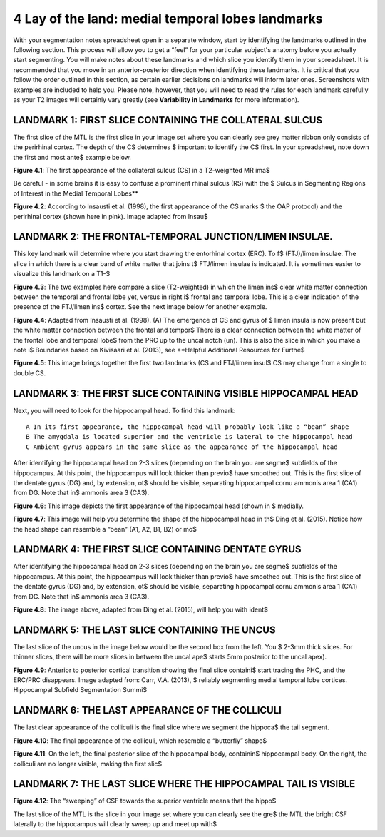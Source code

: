 
4 Lay of the land: medial temporal lobes landmarks 
==================================================

With your segmentation notes spreadsheet open in a separate window, start by identifying the landmarks outlined in the following section. This process will 
allow you to get a “feel” for your particular subject's anatomy before you actually start segmenting. You will make notes about these landmarks and which 
slice you identify them in your spreadsheet. It is recommended that you move in an anterior-posterior direction when identifying these landmarks.  It is 
critical that you follow the order outlined in this section, as certain earlier decisions on landmarks will inform later ones. Screenshots with examples 
are included to help you. Please note, however, that you will need to read the rules for each landmark carefully as your T2 images will certainly vary 
greatly (see **Variability in Landmarks** for more information).

LANDMARK 1: FIRST SLICE CONTAINING THE COLLATERAL SULCUS
^^^^^^^^^^^^^^^^^^^^^^^^^^^^^^^^^^^^^^^^^^^^^^^^^^^^^^^^

The first slice of the MTL is the first slice in your image set where you can clearly see grey matter ribbon only consists of the perirhinal cortex. The 
depth of the CS determines $ important to identify the CS first. In your spreadsheet, note down the first and most ante$ example below.

.. image:: mark3.png

**Figure 4.1**: The first appearance of the collateral sulcus (CS) in a T2-weighted MR ima$

Be careful - in some brains it is easy to confuse a prominent rhinal sulcus (RS) with the $ Sulcus in Segmenting Regions of Interest in the Medial Temporal 
Lobes**

.. image:: figure4.png

**Figure 4.2**: According to Insausti et al. (1998), the first appearance of the CS marks $ the OAP protocol) and the perirhinal cortex (shown here in 
pink). Image adapted from Insau$

LANDMARK 2: THE FRONTAL-TEMPORAL JUNCTION/LIMEN INSULAE.
^^^^^^^^^^^^^^^^^^^^^^^^^^^^^^^^^^^^^^^^^^^^^^^^^^^^^^^

This key landmark will determine where you start drawing the entorhinal cortex (ERC). To f$ (FTJ)/limen insulae. The slice in which there is a clear band 
of white matter that joins t$ FTJ/limen insulae is indicated. It is sometimes easier to visualize this landmark on a T1-$

.. image:: figure5.png

**Figure 4.3**: The two examples here compare a slice (T2-weighted) in which the limen ins$ clear white matter connection between the temporal and frontal 
lobe yet, versus in right i$ frontal and temporal lobe. This is a clear indication of the presence of the FTJ/limen ins$ cortex. See the next image below 
for another example.

.. image:: figure6.png

**Figure 4.4**: Adapted from Insausti et al. (1998). (A) The emergence of CS and gyrus of $ limen insula is now present but the white matter connection 
between the frontal and tempor$ There is a clear connection between the white matter of the frontal lobe and temporal lobe$ from the PRC up to the uncal 
notch (un). This is also the slice in which you make a note i$ Boundaries based on Kivisaari et al. (2013), see **Helpful Additional Resources for Furthe$

.. image:: figure7.png

.. image:: figure8.png

**Figure 4.5**: This image brings together the first two landmarks (CS and FTJ/limen insul$ CS may change from a single to double CS.

LANDMARK 3: THE FIRST SLICE CONTAINING VISIBLE HIPPOCAMPAL HEAD
^^^^^^^^^^^^^^^^^^^^^^^^^^^^^^^^^^^^^^^^^^^^^^^^^^^^^^^^^^^^^^^

Next, you will need to look for the hippocampal head. To find this landmark::

 A In its first appearance, the hippocampal head will probably look like a “bean” shape
 B The amygdala is located superior and the ventricle is lateral to the hippocampal head
 C Ambient gyrus appears in the same slice as the appearance of the hippocampal head

After identifying the hippocampal head on 2-3 slices (depending on the brain you are segme$ subfields of the hippocampus. At this point, the hippocampus 
will look thicker than previo$ have smoothed out. This is the first slice of the dentate gyrus (DG) and, by extension, ot$ should be visible, separating 
hippocampal cornu ammonis area 1 (CA1) from DG. Note that in$ ammonis area 3 (CA3).

.. image:: figure9.png

**Figure 4.6**: This image depicts the first appearance of the hippocampal head (shown in $
medially.

.. image:: figure10.png

**Figure 4.7**: This image will help you determine the shape of the hippocampal head in th$
Ding et al. (2015). Notice how the head shape can resemble a “bean” (A1, A2, B1, B2) or mo$

LANDMARK 4: THE FIRST SLICE CONTAINING DENTATE GYRUS
^^^^^^^^^^^^^^^^^^^^^^^^^^^^^^^^^^^^^^^^^^^^^^^^^^^^

After identifying the hippocampal head on 2-3 slices (depending on the brain you are segme$ subfields of the hippocampus. At this point, the hippocampus 
will look thicker than previo$ have smoothed out. This is the first slice of the dentate gyrus (DG) and, by extension, ot$ should be visible, separating 
hippocampal cornu ammonis area 1 (CA1) from DG. Note that in$ ammonis area 3 (CA3).

.. image:: figure11.png

**Figure 4.8**: The image above, adapted from Ding et al. (2015), will help you with ident$

LANDMARK 5: THE LAST SLICE CONTAINING THE UNCUS
^^^^^^^^^^^^^^^^^^^^^^^^^^^^^^^^^^^^^^^^^^^^^^^

The last slice of the uncus in the image below would be the second box from the left. You $ 2-3mm thick slices. For thinner slices, there will be more 
slices in between the uncal ape$ starts 5mm posterior to the uncal apex).

.. image:: figure12.png

**Figure 4.9**: Anterior to posterior cortical transition showing the final slice containi$ start tracing the PHC, and the ERC/PRC disappears. Image 
adapted from: Carr, V.A. (2013), $ reliably segmenting medial temporal lobe cortices. Hippocampal Subfield Segmentation Summi$

LANDMARK 6: THE LAST APPEARANCE OF THE COLLICULI
^^^^^^^^^^^^^^^^^^^^^^^^^^^^^^^^^^^^^^^^^^^^^^^^

The last clear appearance of the colliculi is the final slice where we segment the hippoca$ the tail segment.

.. image:: figure13.png

**Figure 4.10**: The final appearance of the colliculi, which resemble a “butterfly” shape$

.. image:: figure14.png

**Figure 4.11**: On the left, the final posterior slice of the hippocampal body, containin$ hippocampal body. On the right, the colliculi are no longer 
visible, making the first slic$

LANDMARK 7: THE LAST SLICE WHERE THE HIPPOCAMPAL TAIL IS VISIBLE
^^^^^^^^^^^^^^^^^^^^^^^^^^^^^^^^^^^^^^^^^^^^^^^^^^^^^^^^^^^^^^^^

.. image:: figure15.png

**Figure 4.12**: The “sweeping” of CSF towards the superior ventricle means that the hippo$

The last slice of the MTL is the slice in your image set where you can clearly see the gre$ the MTL the bright CSF laterally to the hippocampus will 
clearly sweep up and meet up with$


